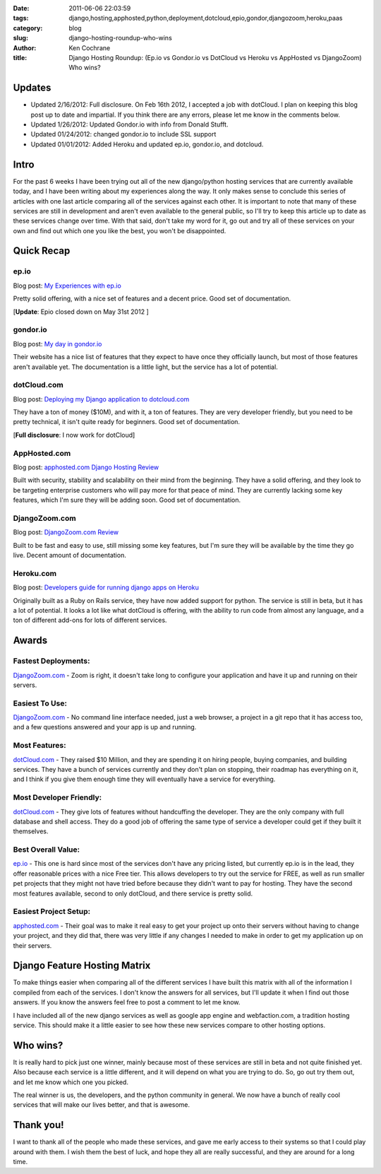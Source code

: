 :date: 2011-06-06 22:03:59
:tags: django,hosting,apphosted,python,deployment,dotcloud,epio,gondor,djangozoom,heroku,paas
:category: blog
:slug: django-hosting-roundup-who-wins
:author: Ken Cochrane
:title: Django Hosting Roundup: (Ep.io vs Gondor.io vs DotCloud vs Heroku vs AppHosted vs DjangoZoom) Who wins?

Updates
=======
- Updated 2/16/2012: Full disclosure. On Feb 16th 2012, I accepted a job with dotCloud. I plan on keeping this blog post up to date and impartial. If you think there are any errors, please let me know in the comments below. 

- Updated 1/26/2012: Updated Gondor.io with info from Donald Stufft. 

- Updated 01/24/2012: changed gondor.io to include SSL support

- Updated 01/01/2012: Added Heroku and updated ep.io, gondor.io, and dotcloud.


Intro
=====
For the past 6 weeks I have been trying out all of the new django/python hosting services that are currently available today, and I have been writing about my experiences along the way. It only makes sense to conclude this series of articles with one last article comparing all of the services against each other. It is important to note that many of these services are still in development and aren't even available to the general public, so I'll try to keep this article up to date as these services change over time. With that said, don't take my word for it, go out and try all of these services on your own and find out which one you like the best, you won't be disappointed.


Quick Recap
===========

ep.io
-----
Blog post: `My Experiences with ep.io <http://kencochrane.net/blog/2011/04/my-experiences-with-epio/>`_

Pretty solid offering, with a nice set of features and a decent price. Good set of documentation.

[**Update**: Epio closed down on May 31st 2012 ]

gondor.io
----------
Blog post: `My day in gondor.io <http://kencochrane.net/blog/2011/04/my-day-gondorio/>`_

Their website has a nice list of features that they expect to have once they officially launch, but most of those features aren't available yet. The documentation is a little light, but the service has a lot of potential. 

dotCloud.com
------------
Blog post: `Deploying my Django application to dotcloud.com <http://kencochrane.net/blog/2011/04/deploying-my-django-application-to-dotcloud/>`_

They have a ton of money ($10M), and with it, a ton of features. They are very developer friendly, but you need to be pretty technical, it isn't quite ready for beginners. Good set of documentation.

[**Full disclosure**: I now work for dotCloud]

AppHosted.com
-------------
Blog post: `apphosted.com Django Hosting Review <http://kencochrane.net/blog/2011/05/apphosted-com-django-hosting-review/>`_

Built with security, stability and scalability on their mind from the beginning. They have a solid offering, and they look to be targeting enterprise customers who will pay more for that peace of mind.  They are currently lacking some key features, which I'm sure they will be adding soon.  Good set of documentation.

DjangoZoom.com
--------------
Blog post: `DjangoZoom.com Review <http://kencochrane.net/blog/2011/06/djangozoom-com-review/>`_

Built to be fast and easy to use, still missing some key features, but I'm sure they will be available by the time they go live. Decent amount of documentation.

Heroku.com
----------
Blog post: `Developers guide for running django apps on Heroku <http://kencochrane.net/blog/2011/11/developers-guide-for-running-django-apps-on-heroku/>`_

Originally built as a Ruby on Rails service, they have now added support for python. The service is still in beta, but it has a lot of potential. It looks a lot like what dotCloud is offering, with the ability to run code from almost any language, and a ton of different add-ons for lots of different services.


Awards
======

Fastest Deployments:
--------------------
`DjangoZoom.com <http://DjangoZoom.com>`_ - Zoom is right, it doesn't take long to configure your application and have it up and running on their servers.

Easiest To Use:
---------------
`DjangoZoom.com <http://DjangoZoom.com>`_ - No command line interface needed, just a web browser, a project in a git repo that it has access too, and a few questions answered and your app is up and running.

Most Features:
--------------
`dotCloud.com <http://dotcloud.com>`_ - They raised $10 Million, and they are spending it on hiring people, buying companies, and building services. They have a bunch of services currently and they don't plan on stopping, their roadmap has everything on it, and I think if you give them enough time they will eventually have a service for everything.

Most Developer Friendly:
------------------------
`dotCloud.com <http://dotcloud.com>`_ - They give lots of features without handcuffing the developer. They are the only company with full database and shell access. They do a good job of offering the same type of service a developer could get if they built it themselves.

Best Overall Value:
-------------------
`ep.io <http://ep.io>`_ - This one is hard since most of the services don't have any pricing listed, but currently ep.io is in the lead, they offer reasonable prices with a nice Free tier. This allows developers to try out the service for FREE, as well as run smaller pet projects that they might not have tried before because they didn't want to pay for hosting. They have the second most features available, second to only dotCloud, and there service is pretty solid.

Easiest Project Setup:
----------------------
`apphosted.com <http://apphosted.com>`_ - Their goal was to make it real easy to get your project up onto their servers without having to change your project, and they did that, there was very little if any changes I needed to make in order to get my application up on their servers.


Django Feature Hosting Matrix
=============================

To make things easier when comparing all of the different services I have built this matrix with all of the information I compiled from each of the services. I don't know the answers for all services, but I'll update it when I find out those answers. If you know the answers feel free to post a comment to let me know. 

I have included all of the new django services as well as google app engine and webfaction.com, a tradition hosting service. This should make it a little easier to see how these new services compare to other hosting options.

.. html::

    <iframe width='775' height='500' frameborder='0' src='https://docs.google.com/spreadsheet/pub?key=0AtuyQoTrXCavdDdyQ1RCX29FcDhQeDgzMXp0NGpGeWc&single=true&gid=0&output=html&widget=true'></iframe>

Who wins?
=========
It is really hard to pick just one winner,  mainly because most of these services are still in beta and not quite finished yet. Also because each service is a little different, and it will depend on what you are trying to do. So, go out try them out, and let me know which one you picked. 

The real winner is us, the developers, and the python community in general. We now have a bunch of really cool services that will make our lives better, and that is awesome. 

Thank you!
==========
I want to thank all of the people who made these services, and gave me early access to their systems so that I could play around with them. I wish them the best of luck, and hope they all are really successful, and they are around for a long time.
